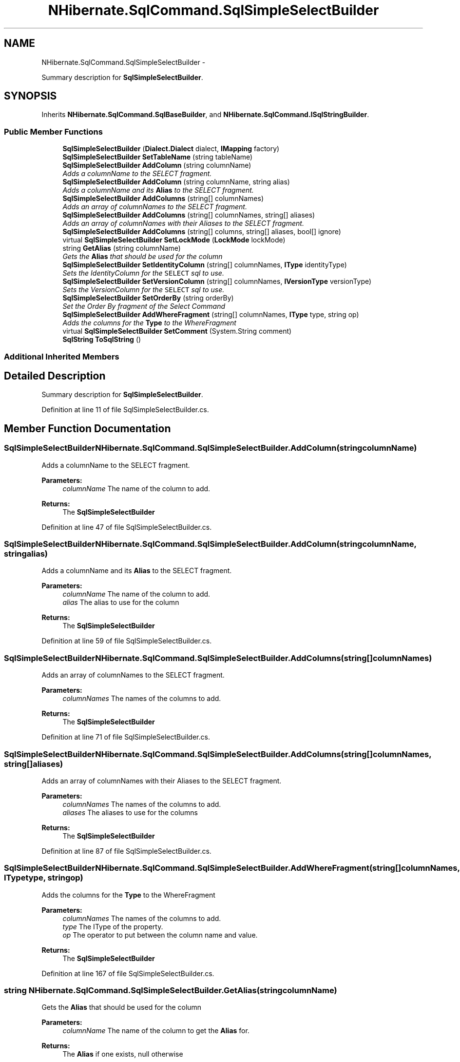 .TH "NHibernate.SqlCommand.SqlSimpleSelectBuilder" 3 "Fri Jul 5 2013" "Version 1.0" "HSA.InfoSys" \" -*- nroff -*-
.ad l
.nh
.SH NAME
NHibernate.SqlCommand.SqlSimpleSelectBuilder \- 
.PP
Summary description for \fBSqlSimpleSelectBuilder\fP\&.  

.SH SYNOPSIS
.br
.PP
.PP
Inherits \fBNHibernate\&.SqlCommand\&.SqlBaseBuilder\fP, and \fBNHibernate\&.SqlCommand\&.ISqlStringBuilder\fP\&.
.SS "Public Member Functions"

.in +1c
.ti -1c
.RI "\fBSqlSimpleSelectBuilder\fP (\fBDialect\&.Dialect\fP dialect, \fBIMapping\fP factory)"
.br
.ti -1c
.RI "\fBSqlSimpleSelectBuilder\fP \fBSetTableName\fP (string tableName)"
.br
.ti -1c
.RI "\fBSqlSimpleSelectBuilder\fP \fBAddColumn\fP (string columnName)"
.br
.RI "\fIAdds a columnName to the SELECT fragment\&. \fP"
.ti -1c
.RI "\fBSqlSimpleSelectBuilder\fP \fBAddColumn\fP (string columnName, string alias)"
.br
.RI "\fIAdds a columnName and its \fBAlias\fP to the SELECT fragment\&. \fP"
.ti -1c
.RI "\fBSqlSimpleSelectBuilder\fP \fBAddColumns\fP (string[] columnNames)"
.br
.RI "\fIAdds an array of columnNames to the SELECT fragment\&. \fP"
.ti -1c
.RI "\fBSqlSimpleSelectBuilder\fP \fBAddColumns\fP (string[] columnNames, string[] aliases)"
.br
.RI "\fIAdds an array of columnNames with their Aliases to the SELECT fragment\&. \fP"
.ti -1c
.RI "\fBSqlSimpleSelectBuilder\fP \fBAddColumns\fP (string[] columns, string[] aliases, bool[] ignore)"
.br
.ti -1c
.RI "virtual \fBSqlSimpleSelectBuilder\fP \fBSetLockMode\fP (\fBLockMode\fP lockMode)"
.br
.ti -1c
.RI "string \fBGetAlias\fP (string columnName)"
.br
.RI "\fIGets the \fBAlias\fP that should be used for the column \fP"
.ti -1c
.RI "\fBSqlSimpleSelectBuilder\fP \fBSetIdentityColumn\fP (string[] columnNames, \fBIType\fP identityType)"
.br
.RI "\fISets the IdentityColumn for the \fCSELECT\fP sql to use\&. \fP"
.ti -1c
.RI "\fBSqlSimpleSelectBuilder\fP \fBSetVersionColumn\fP (string[] columnNames, \fBIVersionType\fP versionType)"
.br
.RI "\fISets the VersionColumn for the \fCSELECT\fP sql to use\&. \fP"
.ti -1c
.RI "\fBSqlSimpleSelectBuilder\fP \fBSetOrderBy\fP (string orderBy)"
.br
.RI "\fISet the Order By fragment of the Select Command \fP"
.ti -1c
.RI "\fBSqlSimpleSelectBuilder\fP \fBAddWhereFragment\fP (string[] columnNames, \fBIType\fP type, string op)"
.br
.RI "\fIAdds the columns for the \fBType\fP to the WhereFragment \fP"
.ti -1c
.RI "virtual \fBSqlSimpleSelectBuilder\fP \fBSetComment\fP (System\&.String comment)"
.br
.ti -1c
.RI "\fBSqlString\fP \fBToSqlString\fP ()"
.br
.in -1c
.SS "Additional Inherited Members"
.SH "Detailed Description"
.PP 
Summary description for \fBSqlSimpleSelectBuilder\fP\&. 


.PP
Definition at line 11 of file SqlSimpleSelectBuilder\&.cs\&.
.SH "Member Function Documentation"
.PP 
.SS "\fBSqlSimpleSelectBuilder\fP NHibernate\&.SqlCommand\&.SqlSimpleSelectBuilder\&.AddColumn (stringcolumnName)"

.PP
Adds a columnName to the SELECT fragment\&. 
.PP
\fBParameters:\fP
.RS 4
\fIcolumnName\fP The name of the column to add\&.
.RE
.PP
\fBReturns:\fP
.RS 4
The \fBSqlSimpleSelectBuilder\fP
.RE
.PP

.PP
Definition at line 47 of file SqlSimpleSelectBuilder\&.cs\&.
.SS "\fBSqlSimpleSelectBuilder\fP NHibernate\&.SqlCommand\&.SqlSimpleSelectBuilder\&.AddColumn (stringcolumnName, stringalias)"

.PP
Adds a columnName and its \fBAlias\fP to the SELECT fragment\&. 
.PP
\fBParameters:\fP
.RS 4
\fIcolumnName\fP The name of the column to add\&.
.br
\fIalias\fP The alias to use for the column
.RE
.PP
\fBReturns:\fP
.RS 4
The \fBSqlSimpleSelectBuilder\fP
.RE
.PP

.PP
Definition at line 59 of file SqlSimpleSelectBuilder\&.cs\&.
.SS "\fBSqlSimpleSelectBuilder\fP NHibernate\&.SqlCommand\&.SqlSimpleSelectBuilder\&.AddColumns (string[]columnNames)"

.PP
Adds an array of columnNames to the SELECT fragment\&. 
.PP
\fBParameters:\fP
.RS 4
\fIcolumnNames\fP The names of the columns to add\&.
.RE
.PP
\fBReturns:\fP
.RS 4
The \fBSqlSimpleSelectBuilder\fP
.RE
.PP

.PP
Definition at line 71 of file SqlSimpleSelectBuilder\&.cs\&.
.SS "\fBSqlSimpleSelectBuilder\fP NHibernate\&.SqlCommand\&.SqlSimpleSelectBuilder\&.AddColumns (string[]columnNames, string[]aliases)"

.PP
Adds an array of columnNames with their Aliases to the SELECT fragment\&. 
.PP
\fBParameters:\fP
.RS 4
\fIcolumnNames\fP The names of the columns to add\&.
.br
\fIaliases\fP The aliases to use for the columns
.RE
.PP
\fBReturns:\fP
.RS 4
The \fBSqlSimpleSelectBuilder\fP
.RE
.PP

.PP
Definition at line 87 of file SqlSimpleSelectBuilder\&.cs\&.
.SS "\fBSqlSimpleSelectBuilder\fP NHibernate\&.SqlCommand\&.SqlSimpleSelectBuilder\&.AddWhereFragment (string[]columnNames, \fBIType\fPtype, stringop)"

.PP
Adds the columns for the \fBType\fP to the WhereFragment 
.PP
\fBParameters:\fP
.RS 4
\fIcolumnNames\fP The names of the columns to add\&.
.br
\fItype\fP The IType of the property\&.
.br
\fIop\fP The operator to put between the column name and value\&.
.RE
.PP
\fBReturns:\fP
.RS 4
The \fBSqlSimpleSelectBuilder\fP
.RE
.PP

.PP
Definition at line 167 of file SqlSimpleSelectBuilder\&.cs\&.
.SS "string NHibernate\&.SqlCommand\&.SqlSimpleSelectBuilder\&.GetAlias (stringcolumnName)"

.PP
Gets the \fBAlias\fP that should be used for the column 
.PP
\fBParameters:\fP
.RS 4
\fIcolumnName\fP The name of the column to get the \fBAlias\fP for\&.
.RE
.PP
\fBReturns:\fP
.RS 4
The \fBAlias\fP if one exists, null otherwise
.RE
.PP

.PP
Definition at line 118 of file SqlSimpleSelectBuilder\&.cs\&.
.SS "\fBSqlSimpleSelectBuilder\fP NHibernate\&.SqlCommand\&.SqlSimpleSelectBuilder\&.SetIdentityColumn (string[]columnNames, \fBIType\fPidentityType)"

.PP
Sets the IdentityColumn for the \fCSELECT\fP sql to use\&. 
.PP
\fBParameters:\fP
.RS 4
\fIcolumnNames\fP An array of the column names for the Property
.br
\fIidentityType\fP The IType of the Identity Property\&.
.RE
.PP
\fBReturns:\fP
.RS 4
The \fBSqlSimpleSelectBuilder\fP\&.
.RE
.PP

.PP
Definition at line 131 of file SqlSimpleSelectBuilder\&.cs\&.
.SS "\fBSqlSimpleSelectBuilder\fP NHibernate\&.SqlCommand\&.SqlSimpleSelectBuilder\&.SetOrderBy (stringorderBy)"

.PP
Set the Order By fragment of the Select Command 
.PP
\fBParameters:\fP
.RS 4
\fIorderBy\fP The OrderBy fragment\&. It should include the SQL 'ORDER BY'
.RE
.PP
\fBReturns:\fP
.RS 4
The \fBSqlSimpleSelectBuilder\fP
.RE
.PP

.PP
Definition at line 154 of file SqlSimpleSelectBuilder\&.cs\&.
.SS "\fBSqlSimpleSelectBuilder\fP NHibernate\&.SqlCommand\&.SqlSimpleSelectBuilder\&.SetTableName (stringtableName)"

.PP

.PP
\fBParameters:\fP
.RS 4
\fItableName\fP 
.RE
.PP
\fBReturns:\fP
.RS 4
.RE
.PP

.PP
Definition at line 35 of file SqlSimpleSelectBuilder\&.cs\&.
.SS "\fBSqlSimpleSelectBuilder\fP NHibernate\&.SqlCommand\&.SqlSimpleSelectBuilder\&.SetVersionColumn (string[]columnNames, \fBIVersionType\fPversionType)"

.PP
Sets the VersionColumn for the \fCSELECT\fP sql to use\&. 
.PP
\fBParameters:\fP
.RS 4
\fIcolumnNames\fP An array of the column names for the Property
.br
\fIversionType\fP The IVersionType of the Version Property\&.
.RE
.PP
\fBReturns:\fP
.RS 4
The \fBSqlSimpleSelectBuilder\fP\&.
.RE
.PP

.PP
Definition at line 143 of file SqlSimpleSelectBuilder\&.cs\&.
.SS "\fBSqlString\fP NHibernate\&.SqlCommand\&.SqlSimpleSelectBuilder\&.ToSqlString ()"

.PP

.PP
Implements \fBNHibernate\&.SqlCommand\&.ISqlStringBuilder\fP\&.
.PP
Definition at line 182 of file SqlSimpleSelectBuilder\&.cs\&.

.SH "Author"
.PP 
Generated automatically by Doxygen for HSA\&.InfoSys from the source code\&.
